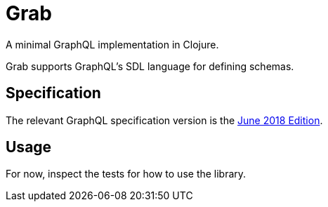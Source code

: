 = Grab

A minimal GraphQL implementation in Clojure.

Grab supports GraphQL's SDL language for defining schemas.

== Specification

The relevant GraphQL specification version is the
https://spec.graphql.org/June2018/[June 2018 Edition].

== Usage

For now, inspect the tests for how to use the library.

